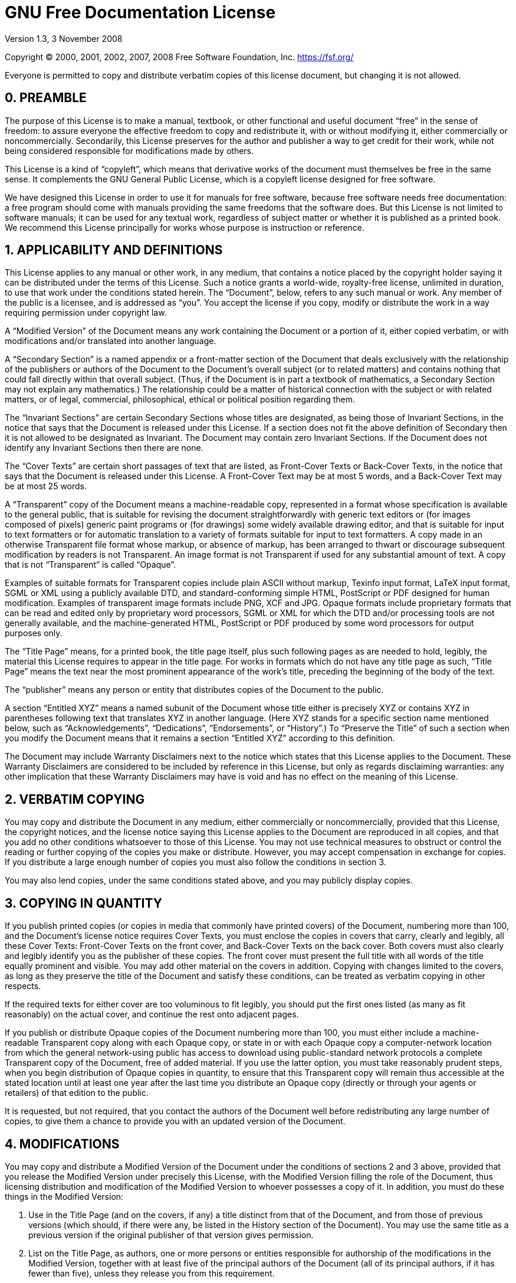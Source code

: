 = GNU Free Documentation License

Version 1.3, 3 November 2008

Copyright (C) 2000, 2001, 2002, 2007, 2008 Free Software Foundation,
Inc. <https://fsf.org/>

Everyone is permitted to copy and distribute verbatim copies of this
license document, but changing it is not allowed.

== 0. PREAMBLE

The purpose of this License is to make a manual, textbook, or other
functional and useful document "`free`" in the sense of freedom: to
assure everyone the effective freedom to copy and redistribute it,
with or without modifying it, either commercially or noncommercially.
Secondarily, this License preserves for the author and publisher a way
to get credit for their work, while not being considered responsible
for modifications made by others.

This License is a kind of "`copyleft`", which means that derivative
works of the document must themselves be free in the same sense. It
complements the GNU General Public License, which is a copyleft
license designed for free software.

We have designed this License in order to use it for manuals for free
software, because free software needs free documentation: a free
program should come with manuals providing the same freedoms that the
software does. But this License is not limited to software manuals; it
can be used for any textual work, regardless of subject matter or
whether it is published as a printed book. We recommend this License
principally for works whose purpose is instruction or reference.

== 1. APPLICABILITY AND DEFINITIONS

This License applies to any manual or other work, in any medium, that
contains a notice placed by the copyright holder saying it can be
distributed under the terms of this License. Such a notice grants a
world-wide, royalty-free license, unlimited in duration, to use that
work under the conditions stated herein. The "`Document`", below, refers
to any such manual or work. Any member of the public is a licensee,
and is addressed as "`you`". You accept the license if you copy, modify
or distribute the work in a way requiring permission under copyright
law.

A "`Modified Version`" of the Document means any work containing the
Document or a portion of it, either copied verbatim, or with
modifications and/or translated into another language.

A "`Secondary Section`" is a named appendix or a front-matter section of
the Document that deals exclusively with the relationship of the
publishers or authors of the Document to the Document's overall
subject (or to related matters) and contains nothing that could fall
directly within that overall subject. (Thus, if the Document is in
part a textbook of mathematics, a Secondary Section may not explain
any mathematics.) The relationship could be a matter of historical
connection with the subject or with related matters, or of legal,
commercial, philosophical, ethical or political position regarding
them.

The "`Invariant Sections`" are certain Secondary Sections whose titles
are designated, as being those of Invariant Sections, in the notice
that says that the Document is released under this License. If a
section does not fit the above definition of Secondary then it is not
allowed to be designated as Invariant. The Document may contain zero
Invariant Sections. If the Document does not identify any Invariant
Sections then there are none.

The "`Cover Texts`" are certain short passages of text that are listed,
as Front-Cover Texts or Back-Cover Texts, in the notice that says that
the Document is released under this License. A Front-Cover Text may be
at most 5 words, and a Back-Cover Text may be at most 25 words.

A "`Transparent`" copy of the Document means a machine-readable copy,
represented in a format whose specification is available to the
general public, that is suitable for revising the document
straightforwardly with generic text editors or (for images composed of
pixels) generic paint programs or (for drawings) some widely available
drawing editor, and that is suitable for input to text formatters or
for automatic translation to a variety of formats suitable for input
to text formatters. A copy made in an otherwise Transparent file
format whose markup, or absence of markup, has been arranged to thwart
or discourage subsequent modification by readers is not Transparent.
An image format is not Transparent if used for any substantial amount
of text. A copy that is not "`Transparent`" is called "`Opaque`".

Examples of suitable formats for Transparent copies include plain
ASCII without markup, Texinfo input format, LaTeX input format, SGML
or XML using a publicly available DTD, and standard-conforming simple
HTML, PostScript or PDF designed for human modification. Examples of
transparent image formats include PNG, XCF and JPG. Opaque formats
include proprietary formats that can be read and edited only by
proprietary word processors, SGML or XML for which the DTD and/or
processing tools are not generally available, and the
machine-generated HTML, PostScript or PDF produced by some word
processors for output purposes only.

The "`Title Page`" means, for a printed book, the title page itself,
plus such following pages as are needed to hold, legibly, the material
this License requires to appear in the title page. For works in
formats which do not have any title page as such, "`Title Page`" means
the text near the most prominent appearance of the work's title,
preceding the beginning of the body of the text.

The "`publisher`" means any person or entity that distributes copies of
the Document to the public.

A section "`Entitled XYZ`" means a named subunit of the Document whose
title either is precisely XYZ or contains XYZ in parentheses following
text that translates XYZ in another language. (Here XYZ stands for a
specific section name mentioned below, such as "`Acknowledgements`",
"`Dedications`", "`Endorsements`", or "`History`".) To "`Preserve the Title`"
of such a section when you modify the Document means that it remains a
section "`Entitled XYZ`" according to this definition.

The Document may include Warranty Disclaimers next to the notice which
states that this License applies to the Document. These Warranty
Disclaimers are considered to be included by reference in this
License, but only as regards disclaiming warranties: any other
implication that these Warranty Disclaimers may have is void and has
no effect on the meaning of this License.

== 2. VERBATIM COPYING

You may copy and distribute the Document in any medium, either
commercially or noncommercially, provided that this License, the
copyright notices, and the license notice saying this License applies
to the Document are reproduced in all copies, and that you add no
other conditions whatsoever to those of this License. You may not use
technical measures to obstruct or control the reading or further
copying of the copies you make or distribute. However, you may accept
compensation in exchange for copies. If you distribute a large enough
number of copies you must also follow the conditions in section 3.

You may also lend copies, under the same conditions stated above, and
you may publicly display copies.

== 3. COPYING IN QUANTITY

If you publish printed copies (or copies in media that commonly have
printed covers) of the Document, numbering more than 100, and the
Document's license notice requires Cover Texts, you must enclose the
copies in covers that carry, clearly and legibly, all these Cover
Texts: Front-Cover Texts on the front cover, and Back-Cover Texts on
the back cover. Both covers must also clearly and legibly identify you
as the publisher of these copies. The front cover must present the
full title with all words of the title equally prominent and visible.
You may add other material on the covers in addition. Copying with
changes limited to the covers, as long as they preserve the title of
the Document and satisfy these conditions, can be treated as verbatim
copying in other respects.

If the required texts for either cover are too voluminous to fit
legibly, you should put the first ones listed (as many as fit
reasonably) on the actual cover, and continue the rest onto adjacent
pages.

If you publish or distribute Opaque copies of the Document numbering
more than 100, you must either include a machine-readable Transparent
copy along with each Opaque copy, or state in or with each Opaque copy
a computer-network location from which the general network-using
public has access to download using public-standard network protocols
a complete Transparent copy of the Document, free of added material.
If you use the latter option, you must take reasonably prudent steps,
when you begin distribution of Opaque copies in quantity, to ensure
that this Transparent copy will remain thus accessible at the stated
location until at least one year after the last time you distribute an
Opaque copy (directly or through your agents or retailers) of that
edition to the public.

It is requested, but not required, that you contact the authors of the
Document well before redistributing any large number of copies, to
give them a chance to provide you with an updated version of the
Document.

== 4. MODIFICATIONS

You may copy and distribute a Modified Version of the Document under
the conditions of sections 2 and 3 above, provided that you release
the Modified Version under precisely this License, with the Modified
Version filling the role of the Document, thus licensing distribution
and modification of the Modified Version to whoever possesses a copy
of it. In addition, you must do these things in the Modified Version:

[alpha]
. Use in the Title Page (and on the covers, if any) a title
  distinct from that of the Document, and from those of previous
  versions (which should, if there were any, be listed in the
  History section of the Document). You may use the same title as a
  previous version if the original publisher of that version
  gives permission.
. List on the Title Page, as authors, one or more persons or
  entities responsible for authorship of the modifications in the
  Modified Version, together with at least five of the principal
  authors of the Document (all of its principal authors, if it has
  fewer than five), unless they release you from this requirement.
. State on the Title page the name of the publisher of the
  Modified Version, as the publisher.
. Preserve all the copyright notices of the Document.
. Add an appropriate copyright notice for your modifications
  adjacent to the other copyright notices.
. Include, immediately after the copyright notices, a license
  notice giving the public permission to use the Modified Version
  under the terms of this License, in the form shown in the
  Addendum below.
. Preserve in that license notice the full lists of Invariant
  Sections and required Cover Texts given in the Document's
  license notice.
. Include an unaltered copy of this License.
. Preserve the section Entitled "`History`", Preserve its Title,
  and add to it an item stating at least the title, year, new
  authors, and publisher of the Modified Version as given on the
  Title Page. If there is no section Entitled "`History`" in the
  Document, create one stating the title, year, authors, and
  publisher of the Document as given on its Title Page, then add an
  item describing the Modified Version as stated in the
  previous sentence.
. Preserve the network location, if any, given in the Document
  for public access to a Transparent copy of the Document, and
  likewise the network locations given in the Document for previous
  versions it was based on. These may be placed in the "`History`"
  section. You may omit a network location for a work that was
  published at least four years before the Document itself, or if
  the original publisher of the version it refers to
  gives permission.
. For any section Entitled "`Acknowledgements`" or "`Dedications`",
  Preserve the Title of the section, and preserve in the section all
  the substance and tone of each of the contributor acknowledgements
  and/or dedications given therein.
. Preserve all the Invariant Sections of the Document, unaltered
  in their text and in their titles. Section numbers or the
  equivalent are not considered part of the section titles.
. Delete any section Entitled "`Endorsements`". Such a section may
  not be included in the Modified Version.
. Do not retitle any existing section to be Entitled
  "`Endorsements`" or to conflict in title with any Invariant Section.
. Preserve any Warranty Disclaimers.

If the Modified Version includes new front-matter sections or
appendices that qualify as Secondary Sections and contain no material
copied from the Document, you may at your option designate some or all
of these sections as invariant. To do this, add their titles to the
list of Invariant Sections in the Modified Version's license notice.
These titles must be distinct from any other section titles.

You may add a section Entitled "`Endorsements`", provided it contains
nothing but endorsements of your Modified Version by various
partiesâ€”for example, statements of peer review or that the text has
been approved by an organization as the authoritative definition of a
standard.

You may add a passage of up to five words as a Front-Cover Text, and a
passage of up to 25 words as a Back-Cover Text, to the end of the list
of Cover Texts in the Modified Version. Only one passage of
Front-Cover Text and one of Back-Cover Text may be added by (or
through arrangements made by) any one entity. If the Document already
includes a cover text for the same cover, previously added by you or
by arrangement made by the same entity you are acting on behalf of,
you may not add another; but you may replace the old one, on explicit
permission from the previous publisher that added the old one.

The author(s) and publisher(s) of the Document do not by this License
give permission to use their names for publicity for or to assert or
imply endorsement of any Modified Version.

== 5. COMBINING DOCUMENTS

You may combine the Document with other documents released under this
License, under the terms defined in section 4 above for modified
versions, provided that you include in the combination all of the
Invariant Sections of all of the original documents, unmodified, and
list them all as Invariant Sections of your combined work in its
license notice, and that you preserve all their Warranty Disclaimers.

The combined work need only contain one copy of this License, and
multiple identical Invariant Sections may be replaced with a single
copy. If there are multiple Invariant Sections with the same name but
different contents, make the title of each such section unique by
adding at the end of it, in parentheses, the name of the original
author or publisher of that section if known, or else a unique number.
Make the same adjustment to the section titles in the list of
Invariant Sections in the license notice of the combined work.

In the combination, you must combine any sections Entitled "`History`"
in the various original documents, forming one section Entitled
"`History`"; likewise combine any sections Entitled "`Acknowledgements`",
and any sections Entitled "`Dedications`". You must delete all sections
Entitled "`Endorsements`".

== 6. COLLECTIONS OF DOCUMENTS

You may make a collection consisting of the Document and other
documents released under this License, and replace the individual
copies of this License in the various documents with a single copy
that is included in the collection, provided that you follow the rules
of this License for verbatim copying of each of the documents in all
other respects.

You may extract a single document from such a collection, and
distribute it individually under this License, provided you insert a
copy of this License into the extracted document, and follow this
License in all other respects regarding verbatim copying of that
document.

== 7. AGGREGATION WITH INDEPENDENT WORKS

A compilation of the Document or its derivatives with other separate
and independent documents or works, in or on a volume of a storage or
distribution medium, is called an "`aggregate`" if the copyright
resulting from the compilation is not used to limit the legal rights
of the compilation's users beyond what the individual works permit.
When the Document is included in an aggregate, this License does not
apply to the other works in the aggregate which are not themselves
derivative works of the Document.

If the Cover Text requirement of section 3 is applicable to these
copies of the Document, then if the Document is less than one half of
the entire aggregate, the Document's Cover Texts may be placed on
covers that bracket the Document within the aggregate, or the
electronic equivalent of covers if the Document is in electronic form.
Otherwise they must appear on printed covers that bracket the whole
aggregate.

== 8. TRANSLATION

Translation is considered a kind of modification, so you may
distribute translations of the Document under the terms of section 4.
Replacing Invariant Sections with translations requires special
permission from their copyright holders, but you may include
translations of some or all Invariant Sections in addition to the
original versions of these Invariant Sections. You may include a
translation of this License, and all the license notices in the
Document, and any Warranty Disclaimers, provided that you also include
the original English version of this License and the original versions
of those notices and disclaimers. In case of a disagreement between
the translation and the original version of this License or a notice
or disclaimer, the original version will prevail.

If a section in the Document is Entitled "`Acknowledgements`",
"`Dedications`", or "`History`", the requirement (section 4) to Preserve
its Title (section 1) will typically require changing the actual
title.

== 9. TERMINATION

You may not copy, modify, sublicense, or distribute the Document
except as expressly provided under this License. Any attempt otherwise
to copy, modify, sublicense, or distribute it is void, and will
automatically terminate your rights under this License.

However, if you cease all violation of this License, then your license
from a particular copyright holder is reinstated (a) provisionally,
unless and until the copyright holder explicitly and finally
terminates your license, and (b) permanently, if the copyright holder
fails to notify you of the violation by some reasonable means prior to
60 days after the cessation.

Moreover, your license from a particular copyright holder is
reinstated permanently if the copyright holder notifies you of the
violation by some reasonable means, this is the first time you have
received notice of violation of this License (for any work) from that
copyright holder, and you cure the violation prior to 30 days after
your receipt of the notice.

Termination of your rights under this section does not terminate the
licenses of parties who have received copies or rights from you under
this License. If your rights have been terminated and not permanently
reinstated, receipt of a copy of some or all of the same material does
not give you any rights to use it.

== 10. FUTURE REVISIONS OF THIS LICENSE

The Free Software Foundation may publish new, revised versions of the
GNU Free Documentation License from time to time. Such new versions
will be similar in spirit to the present version, but may differ in
detail to address new problems or concerns. See
<https://www.gnu.org/licenses/>.

Each version of the License is given a distinguishing version number.
If the Document specifies that a particular numbered version of this
License "`or any later version`" applies to it, you have the option of
following the terms and conditions either of that specified version or
of any later version that has been published (not as a draft) by the
Free Software Foundation. If the Document does not specify a version
number of this License, you may choose any version ever published (not
as a draft) by the Free Software Foundation. If the Document specifies
that a proxy can decide which future versions of this License can be
used, that proxy's public statement of acceptance of a version
permanently authorizes you to choose that version for the Document.

== 11. RELICENSING

"`Massive Multiauthor Collaboration Site`" (or "`MMC Site`") means any
World Wide Web server that publishes copyrightable works and also
provides prominent facilities for anybody to edit those works. A
public wiki that anybody can edit is an example of such a server. A
"`Massive Multiauthor Collaboration`" (or "`MMC`") contained in the site
means any set of copyrightable works thus published on the MMC site.

"`CC-BY-SA`" means the Creative Commons Attribution-Share Alike 3.0
license published by Creative Commons Corporation, a not-for-profit
corporation with a principal place of business in San Francisco,
California, as well as future copyleft versions of that license
published by that same organization.

"`Incorporate`" means to publish or republish a Document, in whole or in
part, as part of another Document.

An MMC is "`eligible for relicensing`" if it is licensed under this
License, and if all works that were first published under this License
somewhere other than this MMC, and subsequently incorporated in whole
or in part into the MMC, (1) had no cover texts or invariant sections,
and (2) were thus incorporated prior to November 1, 2008.

The operator of an MMC Site may republish an MMC contained in the site
under CC-BY-SA on the same site at any time before August 1, 2009,
provided the MMC is eligible for relicensing.

== ADDENDUM: How to use this License for your documents

To use this License in a document you have written, include a copy of
the License in the document and put the following copyright and
license notices just after the title page:

        Copyright (C)  YEAR  YOUR NAME.
        Permission is granted to copy, distribute and/or modify this document
        under the terms of the GNU Free Documentation License, Version 1.3
        or any later version published by the Free Software Foundation;
        with no Invariant Sections, no Front-Cover Texts, and no Back-Cover Texts.
        A copy of the license is included in the section entitled "GNU
        Free Documentation License".

If you have Invariant Sections, Front-Cover Texts and Back-Cover
Texts, replace the "`with ... Texts.`" line with this:

        with the Invariant Sections being LIST THEIR TITLES, with the
        Front-Cover Texts being LIST, and with the Back-Cover Texts being LIST.

If you have Invariant Sections without Cover Texts, or some other
combination of the three, merge those two alternatives to suit the
situation.

If your document contains nontrivial examples of program code, we
recommend releasing these examples in parallel under your choice of
free software license, such as the GNU General Public License, to
permit their use in free software.
